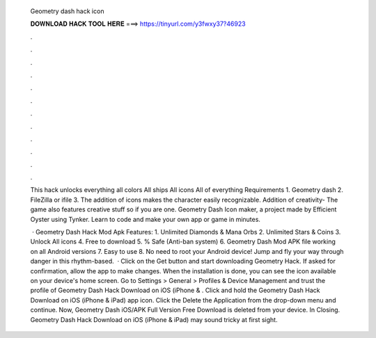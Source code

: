   Geometry dash hack icon
  
  
  
  𝐃𝐎𝐖𝐍𝐋𝐎𝐀𝐃 𝐇𝐀𝐂𝐊 𝐓𝐎𝐎𝐋 𝐇𝐄𝐑𝐄 ===> https://tinyurl.com/y3fwxy37?46923
  
  
  
  .
  
  
  
  .
  
  
  
  .
  
  
  
  .
  
  
  
  .
  
  
  
  .
  
  
  
  .
  
  
  
  .
  
  
  
  .
  
  
  
  .
  
  
  
  .
  
  
  
  .
  
  This hack unlocks everything all colors All ships All icons All of everything Requirements 1. Geometry dash 2. FileZilla or ifile 3. The addition of icons makes the character easily recognizable. Addition of creativity- The game also features creative stuff so if you are one. Geometry Dash Icon maker, a project made by Efficient Oyster using Tynker. Learn to code and make your own app or game in minutes.
  
   · Geometry Dash Hack Mod Apk Features: 1. Unlimited Diamonds & Mana Orbs 2. Unlimited Stars & Coins 3. Unlock All icons 4. Free to download 5. % Safe (Anti-ban system) 6. Geometry Dash Mod APK file working on all Android versions 7. Easy to use 8. No need to root your Android device! Jump and fly your way through danger in this rhythm-based.  · Click on the Get button and start downloading Geometry Hack. If asked for confirmation, allow the app to make changes. When the installation is done, you can see the icon available on your device's home screen. Go to Settings > General > Profiles & Device Management and trust the profile of Geometry Dash Hack Download on iOS (iPhone & . Click and hold the Geometry Dash Hack Download on iOS (iPhone & iPad) app icon. Click the Delete the Application from the drop-down menu and continue. Now, Geometry Dash iOS/APK Full Version Free Download is deleted from your device. In Closing. Geometry Dash Hack Download on iOS (iPhone & iPad) may sound tricky at first sight.
